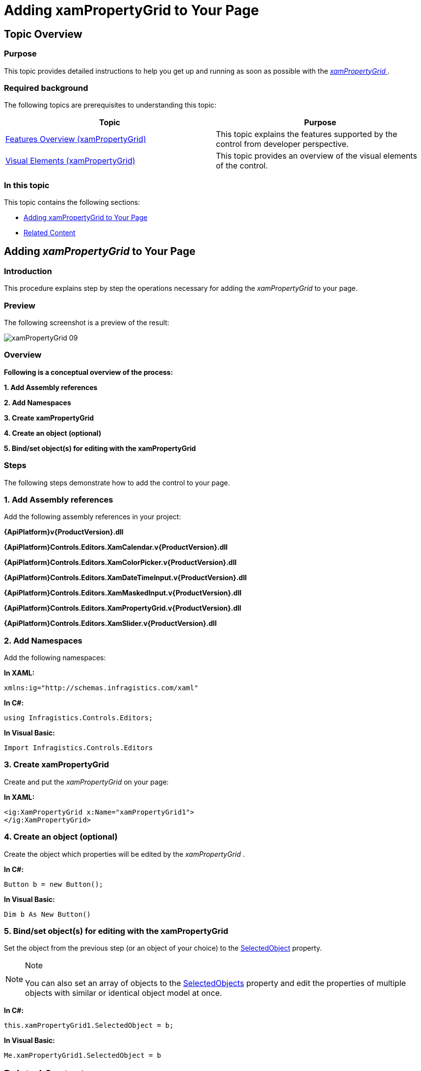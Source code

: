 ﻿////

|metadata|
{
    "name": "xampropertygrid-adding-to-your-page",
    "tags": ["Data Binding","Getting Started","How Do I"],
    "controlName": ["xamPropertyGrid"],
    "guid": "ad2539c0-49cf-4920-944a-cad97ceb0cb4",  
    "buildFlags": [],
    "createdOn": "2014-08-28T10:36:57.920633Z"
}
|metadata|
////

= Adding xamPropertyGrid to Your Page

== Topic Overview

=== Purpose

This topic provides detailed instructions to help you get up and running as soon as possible with the link:{ApiPlatform}controls.editors.xampropertygrid{ApiVersion}~infragistics.controls.editors.xampropertygrid_members.html[ _xamPropertyGrid_  ].

=== Required background

The following topics are prerequisites to understanding this topic:

[options="header", cols="a,a"]
|====
|Topic|Purpose

| link:xampropertygrid-features-overview.html[Features Overview (xamPropertyGrid)]
|This topic explains the features supported by the control from developer perspective.

| link:xampropertygrid-visual-elements.html[Visual Elements (xamPropertyGrid)]
|This topic provides an overview of the visual elements of the control.

|====

=== In this topic

This topic contains the following sections:

* <<_Ref393792254, Adding xamPropertyGrid   to Your Page >>
* <<_Ref393792269, Related Content >>

[[_Ref393792254]]
== Adding  _xamPropertyGrid_  to Your Page

=== Introduction

This procedure explains step by step the operations necessary for adding the  _xamPropertyGrid_   to your page.

=== Preview

The following screenshot is a preview of the result:

image::images/xamPropertyGrid_09.png[]

=== Overview

*Following is a conceptual overview of the process:*

*1. Add Assembly references*

*2. Add Namespaces*

*3. Create xamPropertyGrid*

*4. Create an object (optional)*

*5. Bind/set object(s) for editing with the xamPropertyGrid*

=== Steps

The following steps demonstrate how to add the control to your page.

=== 1. Add Assembly references

Add the following assembly references in your project:

*{ApiPlatform}v{ProductVersion}.dll*

*{ApiPlatform}Controls.Editors.XamCalendar.v{ProductVersion}.dll*

*{ApiPlatform}Controls.Editors.XamColorPicker.v{ProductVersion}.dll*

*{ApiPlatform}Controls.Editors.XamDateTimeInput.v{ProductVersion}.dll*

*{ApiPlatform}Controls.Editors.XamMaskedInput.v{ProductVersion}.dll*

*{ApiPlatform}Controls.Editors.XamPropertyGrid.v{ProductVersion}.dll*

*{ApiPlatform}Controls.Editors.XamSlider.v{ProductVersion}.dll*

=== 2. Add Namespaces

Add the following namespaces:

*In XAML:*

[source,xaml]
----
xmlns:ig="http://schemas.infragistics.com/xaml"
----

*In C#:*

[source,csharp]
----
using Infragistics.Controls.Editors;
----

*In Visual Basic:*

[source,vb]
----
Import Infragistics.Controls.Editors
----

=== 3. Create xamPropertyGrid

Create and put the  _xamPropertyGrid_   on your page:

*In XAML:*

[source,xaml]
----
<ig:XamPropertyGrid x:Name="xamPropertyGrid1">
</ig:XamPropertyGrid>
----

=== 4. Create an object (optional)

Create the object which properties will be edited by the  _xamPropertyGrid_  .

*In C#:*

[source,csharp]
----
Button b = new Button();
----

*In Visual Basic:*

[source,vb]
----
Dim b As New Button()
----

=== 5. Bind/set object(s) for editing with the xamPropertyGrid

Set the object from the previous step (or an object of your choice) to the link:{ApiPlatform}controls.editors.xampropertygrid{ApiVersion}~infragistics.controls.editors.xampropertygrid~selectedobject.html[SelectedObject] property.

.Note
[NOTE]
====
You can also set an array of objects to the link:{ApiPlatform}controls.editors.xampropertygrid{ApiVersion}~infragistics.controls.editors.xampropertygrid~selectedobjects.html[SelectedObjects] property and edit the properties of multiple objects with similar or identical object model at once.
====

*In C#:*

[source,csharp]
----
this.xamPropertyGrid1.SelectedObject = b;
----

*In Visual Basic:*

[source,vb]
----
Me.xamPropertyGrid1.SelectedObject = b
----

[[_Ref393792269]]
== Related Content

=== Topics

The following topics provide additional information related to this topic.

[options="header", cols="a,a"]
|====
|Topic|Purpose

| link:xampropertygrid-configuring.html[Configuring xamPropertyGrid]
|This is a set of topics explaining how to configure the control.

| link:xampropertygrid-working.html[Working with xamPropertyGrid]
|This is a set of topics explaining how to work with the control.

|====